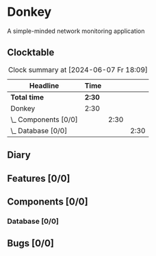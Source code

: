 # -*- mode: org; fill-column: 78; -*-
# Time-stamp: <2024-06-07 18:09:07 krylon>
#
#+TAGS: optimize(o) refactor(r) bug(b) feature(f) architecture(a)
#+TAGS: web(w) database(d) javascript(j)
#+TODO: TODO(t) IMPLEMENT(i) TEST(e) RESEARCH(r) | DONE(d)
#+TODO: MEDITATE(m) PLANNING(p) REFINE(n) | FAILED(f) CANCELLED(c) SUSPENDED(s)
#+TODO: EXPERIMENT(x) |
#+PRIORITIES: A G D

* Donkey
  A simple-minded network monitoring application
** Clocktable
   #+BEGIN: clocktable :scope file :maxlevel 20
   #+CAPTION: Clock summary at [2024-06-07 Fr 18:09]
   | Headline             | Time   |      |      |
   |----------------------+--------+------+------|
   | *Total time*         | *2:30* |      |      |
   |----------------------+--------+------+------|
   | Donkey               | 2:30   |      |      |
   | \_  Components [0/0] |        | 2:30 |      |
   | \_    Database [0/0] |        |      | 2:30 |
   #+END:
** Diary
** Features [0/0]
** Components [0/0]
*** Database [0/0]
    :LOGBOOK:
    CLOCK: [2024-06-07 Fr 17:49]--[2024-06-07 Fr 18:09] =>  0:20
    CLOCK: [2024-06-06 Do 18:39]--[2024-06-06 Do 20:49] =>  2:10
    :END:
** Bugs [0/0]
